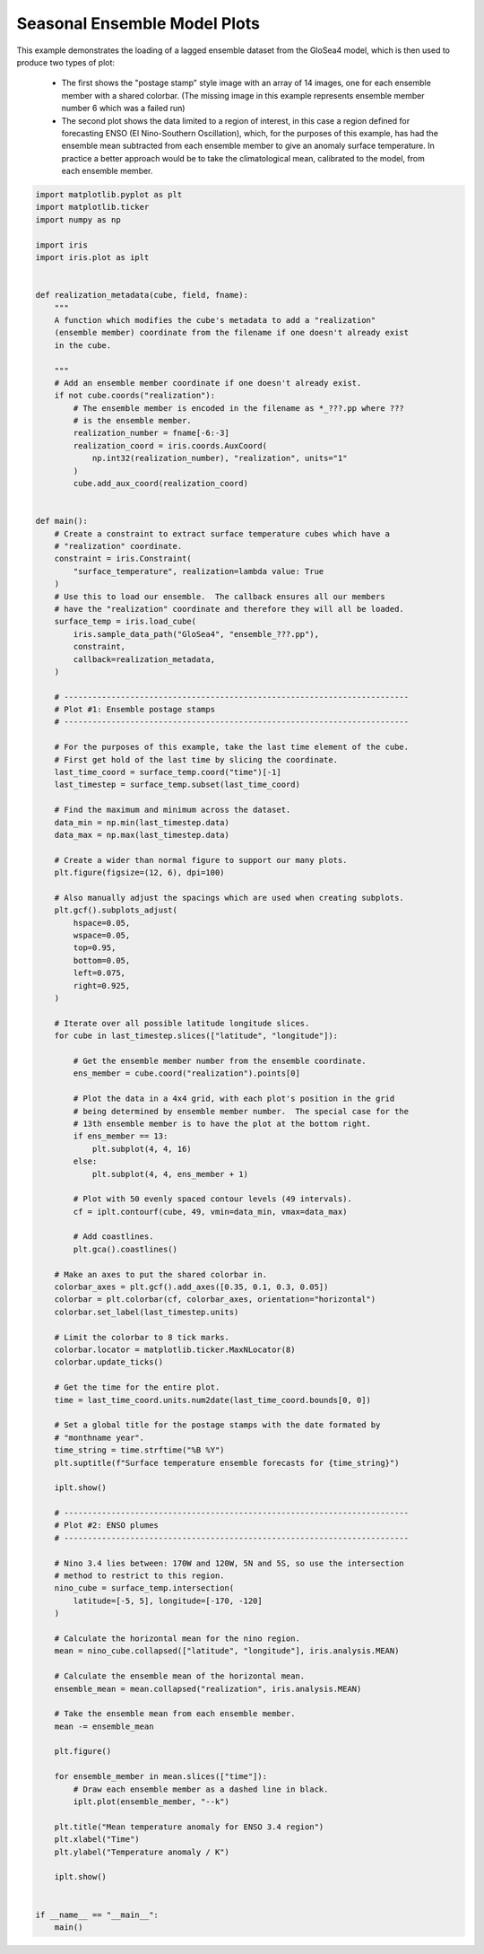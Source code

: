.. only:: html

    .. note::
        :class: sphx-glr-download-link-note

        Click :ref:`here <sphx_glr_download_generated_gallery_meteorology_plot_lagged_ensemble.py>`     to download the full example code
    .. rst-class:: sphx-glr-example-title

    .. _sphx_glr_generated_gallery_meteorology_plot_lagged_ensemble.py:


Seasonal Ensemble Model Plots
=============================

This example demonstrates the loading of a lagged ensemble dataset from the
GloSea4 model, which is then used to produce two types of plot:

 * The first shows the "postage stamp" style image with an array of 14 images,
   one for each ensemble member with a shared colorbar. (The missing image in
   this example represents ensemble member number 6 which was a failed run)

 * The second plot shows the data limited to a region of interest, in this case
   a region defined for forecasting ENSO (El Nino-Southern Oscillation), which,
   for the purposes of this example, has had the ensemble mean subtracted from
   each ensemble member to give an anomaly surface temperature. In practice a
   better approach would be to take the climatological mean, calibrated to the
   model, from each ensemble member.


.. code-block:: default


    import matplotlib.pyplot as plt
    import matplotlib.ticker
    import numpy as np

    import iris
    import iris.plot as iplt


    def realization_metadata(cube, field, fname):
        """
        A function which modifies the cube's metadata to add a "realization"
        (ensemble member) coordinate from the filename if one doesn't already exist
        in the cube.

        """
        # Add an ensemble member coordinate if one doesn't already exist.
        if not cube.coords("realization"):
            # The ensemble member is encoded in the filename as *_???.pp where ???
            # is the ensemble member.
            realization_number = fname[-6:-3]
            realization_coord = iris.coords.AuxCoord(
                np.int32(realization_number), "realization", units="1"
            )
            cube.add_aux_coord(realization_coord)


    def main():
        # Create a constraint to extract surface temperature cubes which have a
        # "realization" coordinate.
        constraint = iris.Constraint(
            "surface_temperature", realization=lambda value: True
        )
        # Use this to load our ensemble.  The callback ensures all our members
        # have the "realization" coordinate and therefore they will all be loaded.
        surface_temp = iris.load_cube(
            iris.sample_data_path("GloSea4", "ensemble_???.pp"),
            constraint,
            callback=realization_metadata,
        )

        # -------------------------------------------------------------------------
        # Plot #1: Ensemble postage stamps
        # -------------------------------------------------------------------------

        # For the purposes of this example, take the last time element of the cube.
        # First get hold of the last time by slicing the coordinate.
        last_time_coord = surface_temp.coord("time")[-1]
        last_timestep = surface_temp.subset(last_time_coord)

        # Find the maximum and minimum across the dataset.
        data_min = np.min(last_timestep.data)
        data_max = np.max(last_timestep.data)

        # Create a wider than normal figure to support our many plots.
        plt.figure(figsize=(12, 6), dpi=100)

        # Also manually adjust the spacings which are used when creating subplots.
        plt.gcf().subplots_adjust(
            hspace=0.05,
            wspace=0.05,
            top=0.95,
            bottom=0.05,
            left=0.075,
            right=0.925,
        )

        # Iterate over all possible latitude longitude slices.
        for cube in last_timestep.slices(["latitude", "longitude"]):

            # Get the ensemble member number from the ensemble coordinate.
            ens_member = cube.coord("realization").points[0]

            # Plot the data in a 4x4 grid, with each plot's position in the grid
            # being determined by ensemble member number.  The special case for the
            # 13th ensemble member is to have the plot at the bottom right.
            if ens_member == 13:
                plt.subplot(4, 4, 16)
            else:
                plt.subplot(4, 4, ens_member + 1)

            # Plot with 50 evenly spaced contour levels (49 intervals).
            cf = iplt.contourf(cube, 49, vmin=data_min, vmax=data_max)

            # Add coastlines.
            plt.gca().coastlines()

        # Make an axes to put the shared colorbar in.
        colorbar_axes = plt.gcf().add_axes([0.35, 0.1, 0.3, 0.05])
        colorbar = plt.colorbar(cf, colorbar_axes, orientation="horizontal")
        colorbar.set_label(last_timestep.units)

        # Limit the colorbar to 8 tick marks.
        colorbar.locator = matplotlib.ticker.MaxNLocator(8)
        colorbar.update_ticks()

        # Get the time for the entire plot.
        time = last_time_coord.units.num2date(last_time_coord.bounds[0, 0])

        # Set a global title for the postage stamps with the date formated by
        # "monthname year".
        time_string = time.strftime("%B %Y")
        plt.suptitle(f"Surface temperature ensemble forecasts for {time_string}")

        iplt.show()

        # -------------------------------------------------------------------------
        # Plot #2: ENSO plumes
        # -------------------------------------------------------------------------

        # Nino 3.4 lies between: 170W and 120W, 5N and 5S, so use the intersection
        # method to restrict to this region.
        nino_cube = surface_temp.intersection(
            latitude=[-5, 5], longitude=[-170, -120]
        )

        # Calculate the horizontal mean for the nino region.
        mean = nino_cube.collapsed(["latitude", "longitude"], iris.analysis.MEAN)

        # Calculate the ensemble mean of the horizontal mean.
        ensemble_mean = mean.collapsed("realization", iris.analysis.MEAN)

        # Take the ensemble mean from each ensemble member.
        mean -= ensemble_mean

        plt.figure()

        for ensemble_member in mean.slices(["time"]):
            # Draw each ensemble member as a dashed line in black.
            iplt.plot(ensemble_member, "--k")

        plt.title("Mean temperature anomaly for ENSO 3.4 region")
        plt.xlabel("Time")
        plt.ylabel("Temperature anomaly / K")

        iplt.show()


    if __name__ == "__main__":
        main()


.. rst-class:: sphx-glr-timing

   **Total running time of the script:** ( 0 minutes  0.000 seconds)


.. _sphx_glr_download_generated_gallery_meteorology_plot_lagged_ensemble.py:


.. only :: html

 .. container:: sphx-glr-footer
    :class: sphx-glr-footer-example



  .. container:: sphx-glr-download sphx-glr-download-python

     :download:`Download Python source code: plot_lagged_ensemble.py <plot_lagged_ensemble.py>`



  .. container:: sphx-glr-download sphx-glr-download-jupyter

     :download:`Download Jupyter notebook: plot_lagged_ensemble.ipynb <plot_lagged_ensemble.ipynb>`


.. only:: html

 .. rst-class:: sphx-glr-signature

    `Gallery generated by Sphinx-Gallery <https://sphinx-gallery.github.io>`_
